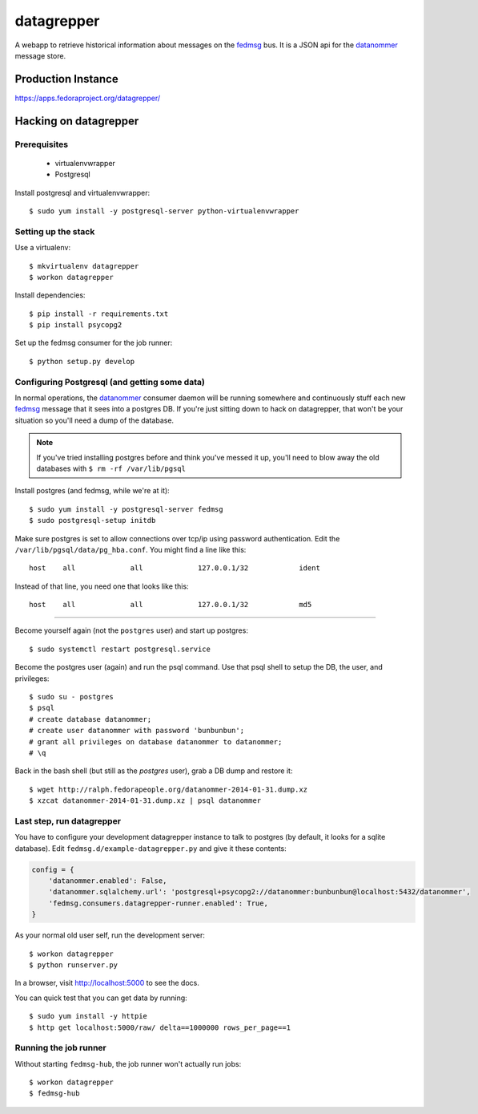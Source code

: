 datagrepper
===========

A webapp to retrieve historical information about messages on the `fedmsg
<http://fedmsg.com>`_ bus.  It is a JSON api for the `datanommer
<https://github.com/fedora-infra/datanommer/>`_ message store.

Production Instance
-------------------

https://apps.fedoraproject.org/datagrepper/

Hacking on datagrepper
----------------------

Prerequisites
~~~~~~~~~~~~~
    * virtualenvwrapper
    * Postgresql


   
Install postgresql and virtualenvwrapper::

   $ sudo yum install -y postgresql-server python-virtualenvwrapper

Setting up the stack
~~~~~~~~~~~~~~~~~~~~

Use a virtualenv::

    $ mkvirtualenv datagrepper
    $ workon datagrepper

Install dependencies::

    $ pip install -r requirements.txt
    $ pip install psycopg2

Set up the fedmsg consumer for the job runner::

    $ python setup.py develop

Configuring Postgresql (and getting some data)
~~~~~~~~~~~~~~~~~~~~~~~~~~~~~~~~~~~~~~~~~~~~~~

In normal operations, the `datanommer
<https://github.com/fedora-infra/datanommer>`_ consumer daemon will be
running somewhere and continuously stuff each new `fedmsg
<http://fedmsg.com>`_ message that it sees into a postgres DB.  If you're
just sitting down to hack on datagrepper, that won't be your situation
so you'll need a dump of the database.

.. note:: If you've tried installing postgres before and think you've
   messed it up, you'll need to blow away the old databases with
   ``$ rm -rf /var/lib/pgsql``

Install postgres (and fedmsg, while we're at it)::

    $ sudo yum install -y postgresql-server fedmsg
    $ sudo postgresql-setup initdb

Make sure postgres is set to allow connections over tcp/ip using password
authentication.  Edit the ``/var/lib/pgsql/data/pg_hba.conf``.  You might
find a line like this::

    host    all             all             127.0.0.1/32            ident

Instead of that line, you need one that looks like this::

    host    all             all             127.0.0.1/32            md5

----

Become yourself again (not the ``postgres`` user) and start up postgres::

    $ sudo systemctl restart postgresql.service

Become the postgres user (again) and run the psql command.  Use that psql
shell to setup the DB, the user, and privileges::

    $ sudo su - postgres
    $ psql
    # create database datanommer;
    # create user datanommer with password 'bunbunbun';
    # grant all privileges on database datanommer to datanommer;
    # \q

Back in the bash shell (but still as the `postgres` user), grab a DB dump and
restore it::

    $ wget http://ralph.fedorapeople.org/datanommer-2014-01-31.dump.xz
    $ xzcat datanommer-2014-01-31.dump.xz | psql datanommer

Last step, run datagrepper
~~~~~~~~~~~~~~~~~~~~~~~~~~

You have to configure your development datagrepper instance to talk to
postgres (by default, it looks for a sqlite database).  Edit
``fedmsg.d/example-datagrepper.py`` and give it these contents:

.. code-block:: python

    config = {
        'datanommer.enabled': False,
        'datanommer.sqlalchemy.url': 'postgresql+psycopg2://datanommer:bunbunbun@localhost:5432/datanommer',
        'fedmsg.consumers.datagrepper-runner.enabled': True,
    }

As your normal old user self, run the development server::

    $ workon datagrepper
    $ python runserver.py

In a browser, visit http://localhost:5000 to see the docs.

You can quick test that you can get data by running::

    $ sudo yum install -y httpie
    $ http get localhost:5000/raw/ delta==1000000 rows_per_page==1

Running the job runner
~~~~~~~~~~~~~~~~~~~~~~

Without starting ``fedmsg-hub``, the job runner won't actually run jobs::

    $ workon datagrepper
    $ fedmsg-hub
